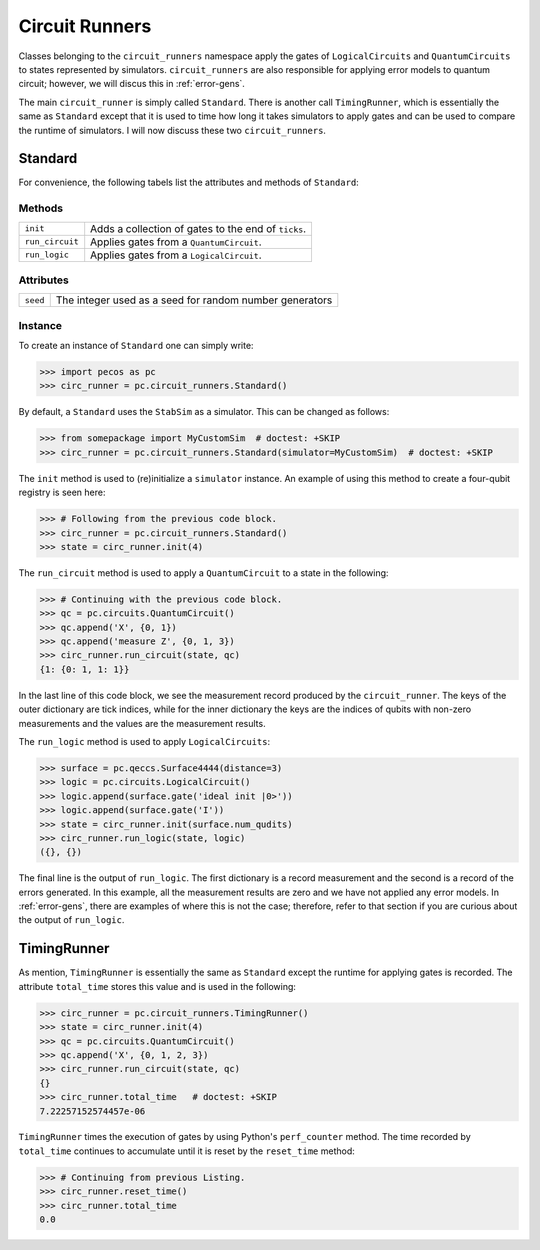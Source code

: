 .. _api-circ-run:

Circuit Runners
===============

Classes belonging to the ``circuit_runners`` namespace apply the gates of ``LogicalCircuits`` and ``QuantumCircuits`` to states represented by simulators. ``circuit_runners`` are also responsible for applying error models to quantum circuit; however, we will discus this in :ref:`error-gens`.

The main ``circuit_runner`` is simply called ``Standard``. There is another call ``TimingRunner``, which is essentially the same as ``Standard`` except that it is used to time how long it takes simulators to apply gates and can be used to compare the runtime of simulators. I will now discuss these two ``circuit_runners``.
 

Standard
--------

For convenience, the following tabels list the attributes and methods of ``Standard``:

Methods
~~~~~~~

=============== =========================================
``init``        Adds a collection of gates to the end of ``ticks``.
``run_circuit`` Applies gates from a ``QuantumCircuit``.
``run_logic``   Applies gates from a ``LogicalCircuit``.
=============== =========================================



Attributes
~~~~~~~~~~

===================== ======================================
``seed``              The integer used as a seed for random number generators
===================== ======================================



Instance
~~~~~~~~

To create an instance of ``Standard`` one can simply write:

>>> import pecos as pc
>>> circ_runner = pc.circuit_runners.Standard()

By default, a ``Standard`` uses the ``StabSim`` as a simulator. This can be changed as follows:


>>> from somepackage import MyCustomSim  # doctest: +SKIP
>>> circ_runner = pc.circuit_runners.Standard(simulator=MyCustomSim)  # doctest: +SKIP

The ``init`` method is used to (re)initialize a ``simulator`` instance. An example of using this method to create a four-qubit registry is seen here:

>>> # Following from the previous code block.
>>> circ_runner = pc.circuit_runners.Standard()
>>> state = circ_runner.init(4)

The ``run_circuit`` method is used to apply a ``QuantumCircuit`` to a state in the following:

>>> # Continuing with the previous code block.
>>> qc = pc.circuits.QuantumCircuit()
>>> qc.append('X', {0, 1})
>>> qc.append('measure Z', {0, 1, 3})
>>> circ_runner.run_circuit(state, qc)
{1: {0: 1, 1: 1}}

In the last line of this code block, we see the measurement record produced by the ``circuit_runner``. The keys of the outer dictionary are tick indices, while for the inner dictionary the keys are the indices of qubits with non-zero measurements and the values are the measurement results.
   


The ``run_logic`` method is used to apply ``LogicalCircuits``:

>>> surface = pc.qeccs.Surface4444(distance=3)
>>> logic = pc.circuits.LogicalCircuit()
>>> logic.append(surface.gate('ideal init |0>'))
>>> logic.append(surface.gate('I'))
>>> state = circ_runner.init(surface.num_qudits)
>>> circ_runner.run_logic(state, logic)
({}, {})



The final line is the output of ``run_logic``. The first dictionary is a record measurement and the second is a record of the errors generated. In this example, all the measurement results are zero and we have not applied any error models. In :ref:`error-gens`, there are examples of where this is not the case; therefore, refer to that section if you are curious about the output of ``run_logic``.
   
TimingRunner
------------

As mention, ``TimingRunner`` is essentially the same as ``Standard`` except the runtime for applying gates is recorded. The attribute ``total_time`` stores this value and is used in the following:

>>> circ_runner = pc.circuit_runners.TimingRunner()
>>> state = circ_runner.init(4)
>>> qc = pc.circuits.QuantumCircuit()
>>> qc.append('X', {0, 1, 2, 3})
>>> circ_runner.run_circuit(state, qc)
{}
>>> circ_runner.total_time   # doctest: +SKIP
7.22257152574457e-06

``TimingRunner`` times the execution of gates by using Python's ``perf_counter`` method. The time recorded by ``total_time`` continues to accumulate until it is reset by the ``reset_time`` method:

>>> # Continuing from previous Listing.
>>> circ_runner.reset_time()
>>> circ_runner.total_time
0.0